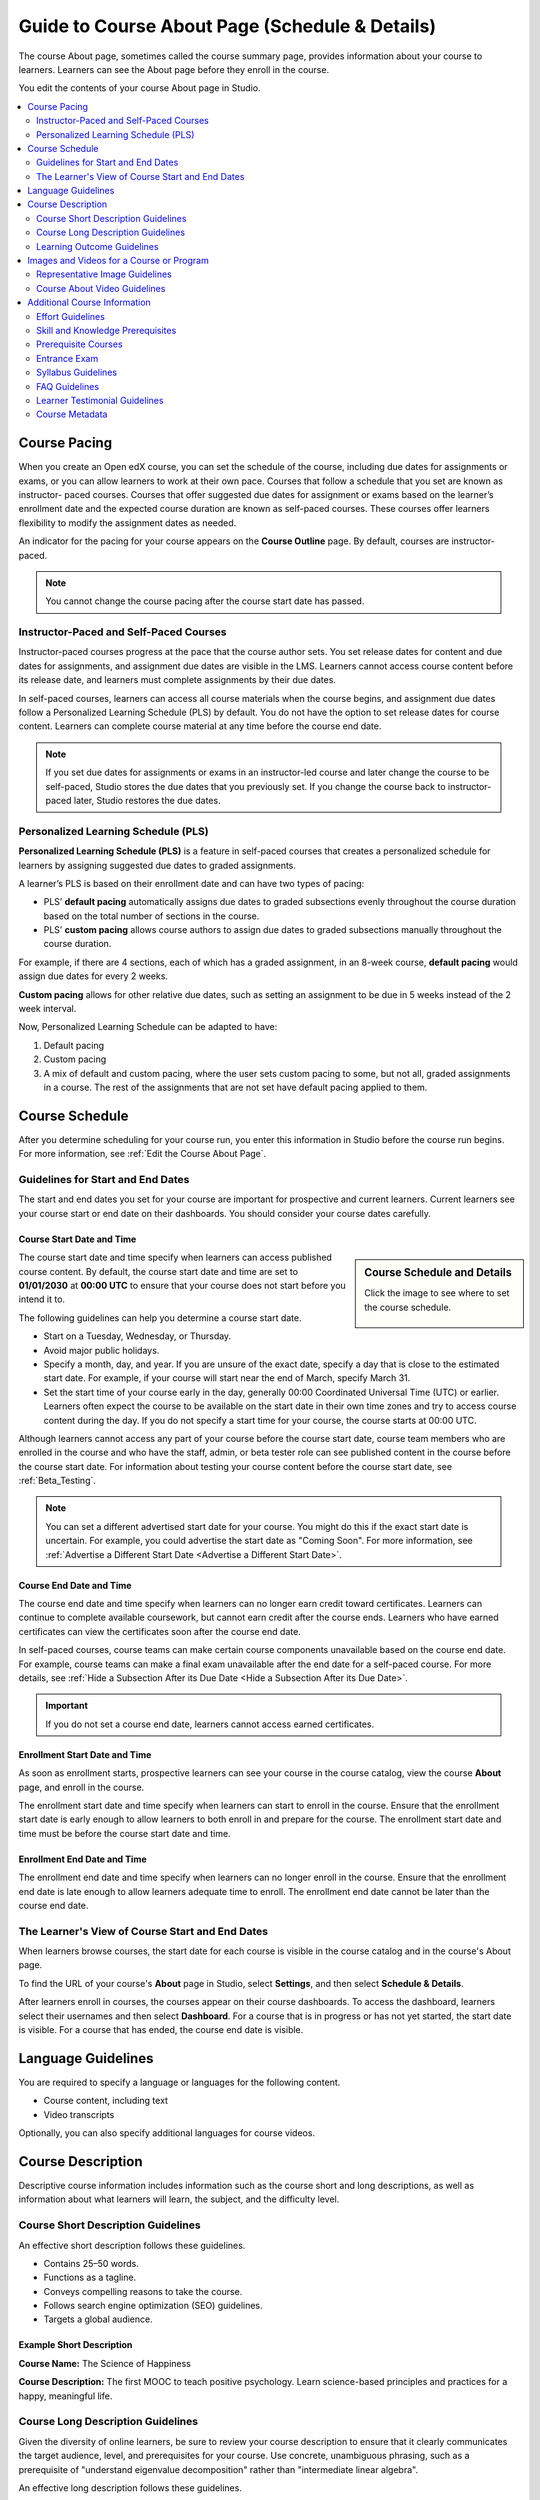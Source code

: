 .. _Guide to Course About Page:

#########################################################   
Guide to Course About Page (Schedule & Details)
#########################################################

.. tags:: educator, reference

The course About page, sometimes called the course summary page, provides
information about your course to learners. Learners can see the About page
before they enroll in the course.

.. image:: /_images/educator_references/about_page.png
 :alt: A course About page, showing the course image, video, description, and
     additional information.
 :width: 600

You edit the contents of your course About page in Studio.

.. contents::
   :local:
   :depth: 2

.. _Course Pacing:

*************************
Course Pacing
*************************

When you create an Open edX course, you can set the schedule of the course,
including due dates for assignments or exams, or you can allow learners to work
at their own pace. Courses that follow a schedule that you set are known as
instructor- paced courses. Courses that offer suggested due dates for
assignment or exams based on the learner’s enrollment date and the expected
course duration are known as self-paced courses. These courses offer learners
flexibility to modify the assignment dates as needed.

An indicator for the pacing for your course appears on the **Course Outline**
page. By default, courses are instructor-paced.

.. image:: /_images/educator_references/Pacing_COIndicator.png
 :width: 600
 :alt: The Course Outline page with a call-out for the indicator that the
     course is instructor-paced.

.. note::
    You cannot change the course pacing after the course start date has passed.

========================================
Instructor-Paced and Self-Paced Courses
========================================

Instructor-paced courses progress at the pace that the course author sets. You
set release dates for content and due dates for assignments, and assignment due
dates are visible in the LMS. Learners cannot access course content before its
release date, and learners must complete assignments by their due dates.

In self-paced courses, learners can access all course materials when the
course begins, and assignment due dates follow a Personalized Learning Schedule (PLS)
by default. You do not have the option to set release dates for course content. Learners can
complete course material at any time before the course end date.

.. image:: /_images/educator_references/Pacing_SubSettingsWithCustomPacing.png
 :width: 500
 :alt: Side-by-side comparison of subsection settings for instructor-led and
     self-paced courses, showing release and due date options for the
     instructor-led course.

.. note:: If you set due dates for assignments or exams in an instructor-led
   course and later change the course to be self-paced, Studio stores the due
   dates that you previously set. If you change the course back to instructor-
   paced later, Studio restores the due dates.


.. _Personalized Learning Schedule:

========================================
Personalized Learning Schedule (PLS)
========================================

**Personalized Learning Schedule (PLS)** is a feature in self-paced courses that creates
a personalized schedule for learners by assigning suggested due dates to graded assignments.

A learner’s PLS is based on their enrollment date and can have two types of pacing:

* PLS’ **default pacing** automatically assigns due dates to graded subsections evenly throughout the course duration based on the total number of sections in the course.
* PLS’ **custom pacing** allows course authors to assign due dates to graded subsections manually throughout the course duration.

For example, if there are 4 sections, each of which has a graded assignment, in an 8-week course,
**default pacing** would assign due dates for every 2 weeks.

.. image:: /_images/educator_references/Pacing_DefaultPacing.png
 :width: 450
 :alt: Default Pacing Schedule for an 8-week course with 4 graded assignments.


**Custom pacing** allows for other relative due dates, such as setting an assignment to be due in
5 weeks instead of the 2 week interval.

.. image:: /_images/educator_references/Pacing_CustomPacing.png
 :width: 450
 :alt: Custom Pacing Schedule for an 8-week course with 4 graded assignments where 1 of which
     has a custom due date of 5 weeks.


Now, Personalized Learning Schedule can be adapted to have:

#. Default pacing
#. Custom pacing
#. A mix of default and custom pacing, where the user sets custom pacing to some, but not all, graded assignments in a course. The rest of the assignments that are not set have default pacing applied to them.

.. _Course Schedule:

****************************
Course Schedule
****************************

After you determine scheduling for your course run, you enter this
information in Studio before the course run begins. For more information,
see :ref:`Edit the Course About Page`.

.. _Guidelines for Start and End Dates:

========================================
Guidelines for Start and End Dates
========================================

The start and end dates you set for your course are important for prospective
and current learners. Current learners see your course start or end date on
their dashboards. You should consider your course dates carefully.

--------------------------------
Course Start Date and Time
--------------------------------

.. sidebar:: Course Schedule and Details

  Click the image to see where to set the course schedule.

    .. thumbnail:: /_images/Educators_course_schedule.png

The course start date and time specify when learners can access published
course content. By default, the course start date and time are set to
**01/01/2030** at **00:00 UTC** to ensure that your course does not start
before you intend it to.

The following guidelines can help you determine a course start date.

* Start on a Tuesday, Wednesday, or Thursday.
* Avoid major public holidays.
* Specify a month, day, and year. If you are unsure of the exact date, specify
  a day that is close to the estimated start date. For example, if your course
  will start near the end of March, specify March 31.
* Set the start time of your course early in the day, generally 00:00
  Coordinated Universal Time (UTC) or earlier. Learners often expect the course
  to be available on the start date in their own time zones and try to access
  course content during the day. If you do not specify a start time for your
  course, the course starts at 00:00 UTC.

Although learners cannot access any part of your course before the course
start date, course team members who are enrolled in the course and who have
the staff, admin, or beta tester role can see published content in the course
before the course start date. For information about testing your course
content before the course start date, see :ref:`Beta_Testing`.

.. note::
  You can set a different advertised start date for your course. You might do
  this if the exact start date is uncertain. For example, you could advertise
  the start date as "Coming Soon". For more information, see
  :ref:`Advertise a Different Start Date <Advertise a Different Start Date>`.

--------------------------------
Course End Date and Time
--------------------------------

The course end date and time specify when learners can no longer earn credit
toward certificates. Learners can continue to complete available coursework,
but cannot earn credit after the course ends. Learners who have earned
certificates can view the certificates soon after the course end date.

In self-paced courses, course teams can make certain course components
unavailable based on the course end date. For example, course teams can make a
final exam unavailable after the end date for a self-paced course. For more
details, see :ref:`Hide a Subsection After its Due Date <Hide a Subsection After its Due Date>`.

.. important::
  If you do not set a course end date, learners cannot access earned
  certificates.

--------------------------------
Enrollment Start Date and Time
--------------------------------

As soon as enrollment starts, prospective learners can see your course in the
course catalog, view the course **About** page, and enroll in the course.

The enrollment start date and time specify when learners can start to enroll
in the course. Ensure that the enrollment start date is early enough to allow
learners to both enroll in and prepare for the course. The enrollment start date and time must be before the course start date and time.

.. _Enrollment End Date and Time:

--------------------------------
Enrollment End Date and Time
--------------------------------

The enrollment end date and time specify when learners can no longer enroll
in the course. Ensure that the enrollment end date is late enough to allow
learners adequate time to enroll. The enrollment end date cannot be later
than the course end date.


.. _View Start and End Dates:

================================================
The Learner's View of Course Start and End Dates
================================================

When learners browse courses, the start date for each course is visible in the
course catalog and in the course's About page.

.. image:: /_images/educator_references/course_dates.png
 :alt: Course cards in the course catalog, showing each course's start date.
 :width: 800

.. image:: /_images/educator_references/about-page-course-start.png
 :alt: The course About page, showing the start date.
 :width: 800


To find the URL of your course's **About** page in Studio, select
**Settings**, and then select **Schedule & Details**.

After learners enroll in courses, the courses appear on their course
dashboards. To access the dashboard, learners select their usernames and then
select **Dashboard**. For a course that is in progress or has not yet started,
the start date is visible. For a course that has ended, the course end date is
visible.

.. image:: /_images/educator_references/dashboard-course-start-and-end.png
 :alt: The learner dashboard with a course in progress, one that has ended, one
  that is self-paced and can be started any time, and one that has not
  started.
 :width: 800

.. _Language Guidelines:

*******************
Language Guidelines
*******************

You are required to specify a language or languages for the following content.

* Course content, including text
* Video transcripts

Optionally, you can also specify additional languages for course videos.

.. _Course Description:

********************************
Course Description
********************************

Descriptive course information includes information such as the course short
and long descriptions, as well as information about what learners will learn,
the subject, and the difficulty level.

.. _Course Short Description Guidelines:

========================================
Course Short Description Guidelines
========================================

An effective short description follows these guidelines.

* Contains 25–50 words.
* Functions as a tagline.
* Conveys compelling reasons to take the course.
* Follows search engine optimization (SEO) guidelines.
* Targets a global audience.


--------------------------------
Example Short Description
--------------------------------

**Course Name:** The Science of Happiness 

**Course Description:** The first MOOC to teach positive psychology. Learn science-based principles and
practices for a happy, meaningful life.

.. _Course Long Description Guidelines:

========================================
Course Long Description Guidelines
========================================

Given the diversity of online learners, be sure to review your course
description to ensure that it clearly communicates the target audience, level,
and prerequisites for your course. Use concrete, unambiguous phrasing, such as
a prerequisite of "understand eigenvalue decomposition" rather than
"intermediate linear algebra".

An effective long description follows these guidelines.

* Contains 150–300 words.
* Is easy to skim.
* Uses bullet points instead of dense text paragraphs.
* Follows SEO guidelines.
* Targets a global audience.


--------------------------------
Example Long Descriptions
--------------------------------

The following long description is a content-based example.

  Want to learn computer programming, but unsure where to begin? This is the
  course for you! Scratch is the computer programming language that makes it
  easy and fun to create interactive stories, games and animations and share
  them online.

  This course is an introduction to computer science using the programming
  language Scratch, developed by MIT. Starting with the basics of using
  Scratch, the course will stretch your mind and challenge you. You will learn
  how to create amazing games, animated images and songs in just minutes with a
  simple “drag and drop” interface.

  No previous programming knowledge needed. Join us as you start your computer
  science journey.

The following long description is a skills-based example.

  Taught by instructors with decades of experience on Wall Street, this M&A
  course will equip analysts and associates with the skills they need to rise
  to employment in the M&A field. Additionally, directors and managers who have
  transitioned, or hope to transition, to M&A from other areas such as equities
  or fixed income can use this course to eliminate skill gaps.

.. _Learning Outcome Guidelines:

========================================
Learning Outcome Guidelines
========================================

It is good practice to include a list of learning outcomes describing the skills and knowledge
learners will acquire in the course in an itemized list. It is recommended that
you format each item as a short bullet item.


--------------------------------
Example Learning Outcomes
--------------------------------

* Write basic R scripts to manipulate and visualize data.
* Apply linear and logistic regression techniques to analyze real-world datasets and interpret the results.
* Apply text analytics techniques to extract insights from a given dataset and present their findings.
* Formulate and solve linear and integer optimization problems


.. _Course and Program Images and Videos:

************************************************
Images and Videos for a Course or Program
************************************************

The About page for a course or program includes both a representative image and
a short About video. The course or program image also appears in places such as
learner dashboards and search engine results.

For information about how to add your course title and number, see
:ref:`Creating a New Course <Creating a New Course>`.

.. _Course and Program Image Guidelines:

========================================
Representative Image Guidelines
========================================

A representative image is an eye-catching, colorful image that captures the
essence of a course or program. These images are visible in the following
locations.


* The About page.
* The learner dashboard.
* Search engine results.

When you create a course or program image, keep the following guidelines in
mind.

* The image must not include text or headlines.
* You must have permission to use the image. Possible image sources include
  Flickr Creative Commons, Stock Vault, Stock XCHNG, and iStock Photo.
* Each course in a sequence or program must have a unique image.



.. _Image Size Guidelines:

--------------------------------
Image Size Guidelines
--------------------------------

Images must follow specific size guidelines.

--------------------------------
Course Image Size
--------------------------------

The course image that you add in Studio appears on the About page for the
course and on the learner dashboard. It must be a minimum of 378 pixels in
width by 225 pixels in height, and in .jpg or .png format. Make sure the
image that you upload maintains the aspect ratio of those dimensions so that
the image appears correctly on the dashboard.

.. _Course About Video Guidelines:

========================================
Course About Video Guidelines
========================================

.. tags:: educator, reference

The course About video should excite and entice potential learners to enroll,
and reveal some of the personality that the course team brings to the course.

This video should answer these key questions.

* Who is teaching the course?
* What university or institution is the course affiliated with?
* What topics and concepts are covered in your course?
* Why should a learner enroll in your course?

This video should deliver your message as concisely as possible and have a run
time of less than two minutes.

Before you upload a course About video, make sure that it follows the
same :ref:`video guidelines <Video Compression Specifications>`
as your course content videos.

.. note::

  * If you upload both a course image and a course About video, the course
    image appears on learner dashboards with a **play** icon superimposed on
    it. If you upload only a course video, the first frame of the video
    file appears with the **play** icon.

  * The process for adding a course about video is different than the process
    for including videos as part of the content of your course. For more
    information about including video content, see :ref:`Introduction to Video`.

For information about how to add an About video to your course About page, see
:ref:`Add an About Video <Add an About Video>`.

.. _Additional Course Information:

************************************************
Additional Course Information
************************************************

You can add these optional items to your course About page. For more
information, see :ref:`Edit the Course About Page`.

.. _Effort Guidelines:

========================================
Effort Guidelines
========================================

Effort indicates the number of hours each week you expect learners to work on
your course, rounded to the nearest whole number.


.. _Set Course Prerequisites:

========================================
Skill and Knowledge Prerequisites
========================================

You might want to make sure your learners have a specific set of skills
and knowledge before they take your course. This information appears on the
course About page.


Optionally, you can also require that learners complete a specific course
before they enroll in your course, or that learners complete an entrance exam
before they access course content. This information also appears on the About
page, but you specify these prerequisites on the **Schedule & Details** page
in Studio. For more information, see :ref:`Specify Prerequisite Courses <Specify Prerequisite Courses>` and
:ref:`Require an Entrance Exam <Require an Entrance Exam>`.

You add skill and knowledge prerequisites in Studio. For more information,
see :ref:`Edit the Course About Page`.

------------------------------------------
Example Skill and Knowledge Prerequisites
------------------------------------------

* Secondary school (high school) algebra; basic mathematics concepts
* Graduate-level understanding of Keynesian economics
* Basic algebra
* Familiarity with eigenvalue decomposition

.. _Prerequisite Courses:

========================================
Prerequisite Courses
========================================

When you require your learners pass a particular course before they
enroll in your course, learners see information about course prerequisites on
the course **About** page.

.. image:: /_images/educator_references/PrereqAboutPage.png
  :width: 500
  :alt: A course About page with prerequisite course information circled.

If learners have not completed the prerequisite course, they can enroll in
your course and then see your course on their learner dashboards. However,
unlike with other courses, the dashboard does not provide a link to the
course content. The dashboard includes a link to the **About** page for the
prerequisite course. Learners can enroll in the prerequisite course from the
**About** page.

.. image:: /_images/educator_references/Prereq_StudentDashboard.png
  :width: 500
  :alt: The learner dashboard with an available course and a course that is
      unavailable because it has a prerequisite.

You enter this information in Studio. For more information, see :ref:`Specify
Prerequisite Courses <Specify Prerequisite Courses>`.

.. _Entrance Exam Prerequisite:

========================================
Entrance Exam
========================================

You can require your learners to pass an entrance exam before they access
your course materials. If you include an entrance exam, learners who enroll
in your course can access only the **Entrance Exam** page until they pass the
exam. After learners pass the exam, they can access all released materials in
your course.

You enter this information in Studio. For more information, see :ref:`Require
an Entrance Exam <Require an Entrance Exam>`.

---------------------------------
Best Practices for Entrance Exams
---------------------------------

We strongly recommend you follow several guidelines to help you and your
learners have a positive experience with entrance exams.

* Make sure your beta testers include the entrance exam when they test
  your other course content.

* Make sure you mention the entrance exam in the course description on
  your course **About** page. Otherwise, learners will not know about the
  entrance exam before they enroll in your course and try to access course
  content.

* Add an announcement to the **Course Updates & News** page that contains
  information and instructions for learners who need to take the exam. When
  learners first try to access content in a course that has an entrance exam,
  they see the **Course Updates & News** page. We suggest you include
  the following information.

  * To begin the course entrance exam, learners select **Entrance Exam**.

  * After learners complete the entrance exam, they must select **Entrance
    Exam** again or refresh the page in their browsers. After the page
    refreshes, learners can access all currently available course content.

.. _Syllabus Guidelines:

========================================
Syllabus Guidelines
========================================

A syllabus is a review of content covered in your course, organized by week or
module. To create an effective syllabus, keep the following guidelines in mind.

* Focus on topics and content.
* Do not include detailed information about course logistics, such as grading,
  communication policies, and reading lists.
* Format items as either paragraphs or a bulleted list.


You can add the syllabus to your course About page. For more information, see
:ref:`Edit the Course About Page`.

You can also add a syllabus to your course in Studio by creating a custom page
or a handout. For more information, see :ref:`Add Page <Adding Pages to a Course>` and :ref:`Add Course
Handouts <Add Course Handouts>`.

--------------------------------
Example Syllabus
--------------------------------

**Week 1: From Calculator to Computer**

Introduction to basic programming concepts, such as values and expressions, as
well as making decisions when implementing algorithms and developing programs.

**Week 2: State Transformation**

Introduction to state transformation, including representation of data and
programs as well as conditional repetition.

.. _FAQ Guidelines:

========================================
FAQ Guidelines
========================================

To help prospective learners, you can add any frequently asked questions (FAQ)
and the answers to those questions to your About page.


You can add the FAQ to your course About page. For more information, see
:ref:`Edit the Course About Page`.

--------------------------------
Example FAQ
--------------------------------

**Q: Is the textbook required?**

A: No, the textbook is not required. However, you will find that it more
completely explains some of the concepts that we cover quickly in the course,
and will add depth to your understanding.

**Q: How much is the final exam worth?**

A: The final exam is worth 30% of the total grade. You can find more
information about the value of each assignment on your **Progress** page.

.. _Learner Testimonial Guidelines:

========================================
Learner Testimonial Guidelines
========================================

A learner testimonial is a quote from a learner in the course, demonstrating
the value of taking the course.

To be effective, a testimonial should contain no more than 25-50 words.


You can add the learner testimonial to your course About page. For more
information, see :ref:`Edit the Course About Page`.



.. _Course Metadata:

========================================
Course Metadata
========================================

You may need to be able to make certain custom information about your course
available to entities such as customer relationship management (CRM)
software, a marketing site, or other external systems. This information is
not visible to learners.

For example, you might want to make the following information available.

* The course difficulty
* The course ID in an external system
* Course prerequisites

You add this information as a JSON dictionary in Studio. For more
information, see :ref:`Add Course Metadata <Add Course Metadata>`.

.. seealso::

  :ref:`Guide to Basic Course Details` (reference)

  :ref:`Edit Basic Course Details` (how-to)

  :ref:`Edit the Course About Page` (how-to)

  :ref:`Set Course Pacing` (how-to)

  :ref:`Set Course Schedule` (how-to)

**Maintenance chart**

+--------------+-------------------------------+----------------+--------------------------------+
| Review Date  | Working Group Reviewer        |   Release      |Test situation                  |
+--------------+-------------------------------+----------------+--------------------------------+
|              |                               |                |                                |
+--------------+-------------------------------+----------------+--------------------------------+